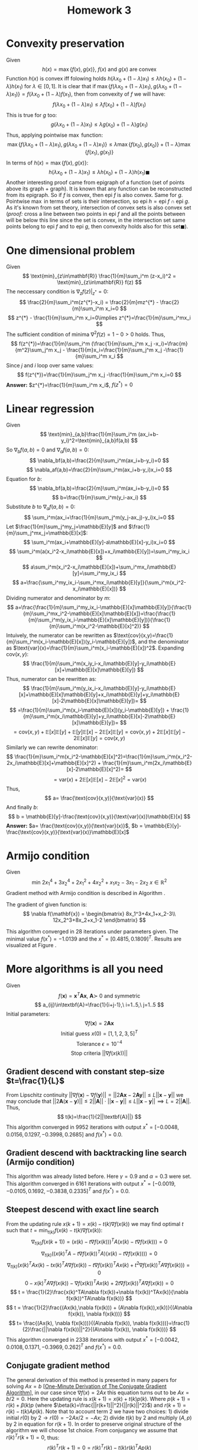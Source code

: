 #+TITLE: Homework 3 
#+LATEX_HEADER: \usepackage[left=2cm, right=2cm, bottom=2cm, top=2cm]{geometry}
#+LATEX_HEADER: \usepackage{float}
#+LATEX_HEADER: \usepackage[ruled,vlined]{algorithm2e}


* Convexity preservation
Given
\[
    h(x) = \max \{f(x),g(x)\},\ f(x)\ \text{and}\ g(x)\ \text{are convex}
\]
Function $h(x)$ is convex iff folowing holds $h(\lambda x_0 + (1-\lambda)x_1)\leq \lambda h(x_0) + (1-\lambda) h(x_1)$ for $\lambda\in[0,1]$.
It is clear that if $\max\{f(\lambda x_0 + (1-\lambda)x_1), g(\lambda x_0 + (1-\lambda)x_1)\}=f(\lambda x_0 + (1-\lambda)f(x_1)$, then from convexity of $f$ we will have:
\[
    f(\lambda x_0 + (1-\lambda)x_1)\leq \lambda f(x_0) + (1-\lambda) f(x_1)
\]
This is true for $g$ too:
\[
    g(\lambda x_0 + (1-\lambda)x_1)\leq \lambda g(x_0) + (1-\lambda) g(x_1)
\]
Thus, applying pointwise $\max$ function:
\[
    \max \{f(\lambda x_0 + (1-\lambda)x_1),g(\lambda x_0 + (1-\lambda)x_1)\}\leq\lambda\max\{f(x_0),g(x_0)\} + (1-\lambda)\max\{f(x_1),g(x_1)\}
\]
In terms of $h(x)=\max\{f(x),g(x)\}$:
\[
    h(\lambda x_0 + (1-\lambda)x_1)\leq\lambda h(x_0)+ (1-\lambda)h(x_1)\blacksquare
\]
Another interesting proof came from epigraph of a function (set of points above its graph + graph). It is known that any function can be reconstructed from its epigraph. So if $f$ is convex, then $\text{epi}\ f$ is also convex. Same for $g$. Pointwise $\max$ in terms of sets is their intersection, so $\text{epi}\ h = \text{epi}\ f \cap \text{epi}\ g$. As it's known from set theory, intersection of convex sets is also convex set (/proof:/ cross a line between two points in $\text{epi}\ f$ and all the points between will be below this line since the set is convex, in the intersection set same points belong to $\text{epi}\ f$ and to $\text{epi}\ g$, then convexity holds also for this set$\blacksquare$).
* One dimensional problem 
Given
\[
    \text{min}_{z\in\mathbf{R}} \frac{1}{m}\sum_i^m (z-x_i)^2 = \text{min}_{z\in\mathbf{R}} f(z)
\]
The neccessary condition is $\nabla_z f(z)|_{z^{*}}=0$:
\[
    \frac{2}{m}\sum_i^m(z^{*}-x_i) = \frac{2}{m}mz^{*} - \frac{2}{m}\sum_i^m x_i=0
\]
\[
    z^{*} - \frac{1}{m}\sum_i^m x_i=0\implies z^{*}=\frac{1}{m}\sum_i^mx_i
\]
The sufficient condition of minima $\nabla^2 f(z)=1-0>0$ holds. Thus,
\[
f(z^{*})=\frac{1}{m}\sum_i^m (\frac{1}{m}\sum_j^m x_j -x_i)=\frac{m}{m^2}\sum_j^m x_j - \frac{1}{m}x_i=\frac{1}{m}\sum_j^m x_j -\frac{1}{m}\sum_i^m x_i
\]
Since $j$ and $i$ loop over same values:
\[
f(z^{*})=\frac{1}{m}\sum_j^m x_j -\frac{1}{m}\sum_i^m x_i=0
\]
*Answer:* $z^{*}=\frac{1}{m}\sum_i^m x_i$, $f(z^{*})=0$
* Linear regression
Given
\[
    \text{min}_{a,b}\frac{1}{m}\sum_i^m (ax_i+b-y_i)^2=\text{min}_{a,b}f(a,b)
\]
So $\nabla_b f(a,b) = 0$ and $\nabla_a f(a,b)=0$:
\[
    \nabla_bf(a,b)=\frac{2}{m}\sum_i^m(ax_i+b-y_i)=0
\]
\[
    \nabla_af(a,b)=\frac{2}{m}\sum_i^m(ax_i+b-y_i)x_i=0
\]
Equation for $b$:
\[
    \nabla_bf(a,b)=\frac{2}{m}\sum_i^m(ax_i+b-y_i)=0
\]
\[
    b=\frac{1}{m}\sum_i^m(y_i-ax_i)
\]
Substitute $b$ to $\nabla_af(a,b)=0$:
\[
    \sum_i^m(ax_i+\frac{1}{m}\sum_j^m(y_j-ax_j)-y_i)x_i=0
\]
Let $\frac{1}{m}\sum_j^my_j=\mathbb{E}[y]$ and $\frac{1}{m}\sum_j^mx_j=\mathbb{E}[x]$:
\[
    \sum_i^m(ax_i+\mathbb{E}[y]-a\mathbb{E}[x]-y_i)x_i=0
\]
\[
    \sum_i^m(a(x_i^2-x_i\mathbb{E}[x])+x_i\mathbb{E}[y])=\sum_i^my_ix_i
\]
\[
    a\sum_i^m(x_i^2-x_i\mathbb{E}[x])+\sum_i^mx_i\mathbb{E}[y]=\sum_i^my_ix_i
\]
\[
    a=\frac{\sum_i^my_ix_i-\sum_i^mx_i\mathbb{E}[y]}{\sum_i^m(x_i^2-x_i\mathbb{E}[x])}
\]
Dividing numerator and denominator by $m$:
\[
    a=\frac{\frac{1}{m}\sum_i^my_ix_i-\mathbb{E}[x]\mathbb{E}[y]}{\frac{1}{m}\sum_i^mx_i^2-\mathbb{E}[x]\mathbb{E}[x]}=\frac{\frac{1}{m}\sum_i^m(y_ix_i-\mathbb{E}[x]\mathbb{E}[y])}{\frac{1}{m}\sum_i^m(x_i^2-\mathbb{E}[x]^2)}
\]
Intuively, the numerator can be rewritten as $\text{cov}(x,y)=\frac{1}{m}\sum_i^m(x_i-\mathbb{E}[x])(y_i-\mathbb{E}[y])$, and the denominator as $\text{var}(x)=\frac{1}{m}\sum_i^m(x_i-\mathbb{E}[x])^2$. Expanding $\text{cov}(x,y)$:
\[
   \frac{1}{m}\sum_i^m(x_iy_i-x_i\mathbb{E}[y]-y_i\mathbb{E}[x]+\mathbb{E}[x]\mathbb{E}[y]) 
\]
Thus, numerator can be rewritten as:
\[
    \frac{1}{m}\sum_i^m(y_ix_i-x_i\mathbb{E}[y]-y_i\mathbb{E}[x]+\mathbb{E}[x]\mathbb{E}[y]+x_i\mathbb{E}[y]+y_i\mathbb{E}[x]-2\mathbb{E}[x]\mathbb{E}[y])=
\]
\[
=\frac{1}{m}\sum_i^m(x_i-\mathbb{E}[x])(y_i-\mathbb{E}[y]) + \frac{1}{m}\sum_i^m(x_i\mathbb{E}[y]+y_i\mathbb{E}[x]-2\mathbb{E}[x]\mathbb{E}[y])=
\]
\[
=\text{cov}(x,y)+ \mathbb{E}[x]\mathbb{E}[y]+\mathbb{E}[y]\mathbb{E}[x]-2\mathbb{E}[x]\mathbb{E}[y]=\text{cov}(x,y)+2\mathbb{E}[x]\mathbb{E}[y]-2\mathbb{E}[x]\mathbb{E}[y]=\text{cov}(x,y)
\]
Similarly we can rewrite denominator:
\[
    \frac{1}{m}\sum_i^m(x_i^2-\mathbb{E}[x]^2)=\frac{1}{m}\sum_i^m(x_i^2-2x_i\mathbb{E}[x]+\mathbb{E}[x]^2) + \frac{1}{m}\sum_i^m(2x_i\mathbb{E}[x]-2\mathbb{E}[x]^2)=
\]
\[
=\text{var}(x)+2\mathbb{E}[x]\mathbb{E}[x]-2\mathbb{E}[x]^2=\text{var}(x) 
\]
Thus,
\[
    a= \frac{\text{cov}(x,y)}{\text{var}(x)}
\]
And finally $b$:
\[
    b = \mathbb{E}[y]-\frac{\text{cov}(x,y)}{\text{var}(x)}\mathbb{E}[x]
\]
*Answer:* $a= \frac{\text{cov}(x,y)}{\text{var}(x)}$, $b = \mathbb{E}[y]-\frac{\text{cov}(x,y)}{\text{var}(x)}\mathbb{E}[x]$
* Armijo condition
Given
\[
    \text{min}\ 2x_1^4+3x_2^4+2x_1^2+4x_2^2+x_1x_2-3x_1-2x_2\ x\in\mathbb{R}^2
\]
Gradient method with Armijo condition is described in Algorithm \ref{alg:armijo}.

\begin{algorithm}[H]
\SetAlgoLined
$x(0)=[0,0]^T$ - initial guess\; 
$f$ - objective function\;
$L^0$ - initial norm of the gradient\;
$\epsilon=10^{-3}$ - tolerance\;
$\hat{t}\leftarrow 1$ - initial step-size for inexact line search algorihm\;
$\gamma\leftarrow 0.9$ - step-size decay\;
$\alpha\leftarrow 0.1$ \;
 \While{$L(k)$ > $\epsilon$}{
    $t\leftarrow \hat{t}$\;
    $p(k)\leftarrow -\nabla f(x(k))$\;
    \While{$f(x(k) + tp(k)) > f(x(k)) + \alpha t (\nabla f(x(k)), p(k))$}{
        $t\leftarrow\gamma t$ \;
    }
$x(k+1)\leftarrow x(k) - t\nabla f(x(k))$ \;
$L(k+1)\leftarrow ||\nabla f(x(k+1))||$ \;
}
\KwResult{$x(k+1)$}
\caption{Steepest-descend with inexact line search under Armijo condition}
\label{alg:armijo}
\end{algorithm}

The gradient of given function is:
\[
    \nabla f(\mathbf{x}) = \begin{bmatrix}
    8x_1^3+4x_1+x_2-3\\
    12x_2^3+8x_2+x_1-2
    \end{bmatrix}
\]

This algorithm converged in 28 iterations under parameters given. The minimal value $f(x^{*})=-1.0139$ and the $x^{*}=[0.4815, 0.1809]^T$. Results are visualized at Figure \ref{fig:armijo}.

\begin{figure}[!h]
\centering
\includegraphics[width=8cm]{./images/p5.png}
\caption{Iterative solution of the Algorithm \ref{alg:armijo}}
\label{fig:armijo}
\end{figure}

* More algorithms is all you need
Given
\[
    f(\textbf{x})=\textbf{x}^T\textbf{A}\textbf{x},\ \textbf{A}\succ\ \text{0 and symmetric}
\]
\[
    a_{ij}\in\textbf{A}=\frac{1}{i+j-1},\ i=1..5,\ j=1..5
\]
Initial parameters:
\[
\nabla f(\textbf{x})=2\textbf{Ax}
\]
\[
    \text{Initial guess}\ x(0)=[1,1,2,3,5]^T
\]
\[
    \text{Tolerance}\ \epsilon = 10^{-4}
\]
\[
    \text{Stop criteria}\ ||\nabla f(x(k))|| 
\]
** Gradient descend with constant step-size $t=\frac{1}{L}$
From Lipschitz continuity $||\nabla f(\textbf{x}) - \nabla f(\textbf{y})||=||2\textbf{Ax}-2\textbf{Ay}||\leq L ||\textbf{x}-\textbf{y}||$ we may conclude that $||2\textbf{A}(\textbf{x}-\textbf{y})||\leq 2||\textbf{A}||\cdot||\textbf{x}-\textbf{y}||\leq L||\textbf{x}-\textbf{y}||\implies L=2||\textbf{A}||$. Thus,
\[
    t(k)=\frac{1}{2||\textbf{A}||}
\]
This algorithm converged in 9952 iterations with output $x^{*}= [-0.0048,0.0156,  0.1297, -0.3998,  0.2685]$ and $f(x^{*})=0.0$.
** Gradient descend with backtracking line search (Armijo condition) 
This algorithm \ref{alg:armijo} was already listed before. Here $\gamma=0.9$ and $\alpha=0.3$ were set. This algorithm converged in 6161 iterations with output $x^{*}= [-0.0019, -0.0105,  0.1692, -0.3838,  0.2335]^T$ and $f(x^{*})=0.0$.
** Steepest descend with exact line search
From the updating rule $x(k+1)=x(k)-t(k)\nabla f(x(k))$ we may find optimal $t$ such that $t=\text{min}_{t(k)} f(x(k)-t(k)\nabla f(x(k))$:
\[
    \nabla_{t(k)} f(x(k+1)) = (x(k)-t\nabla f(x(k)))^TA(x(k)-t\nabla f(x(k)))=0
\]
\[
    \nabla_{t(k)} ((x(k)^TA-t\nabla f(x(k))^TA)(x(k)-t\nabla f(x(k))))=0
\]
\[
    \nabla_{t(k)} (x(k)^TAx(k)-tx(k)^TA\nabla f(x(k))-t\nabla f(x(k))^TAx(k)+t^2\nabla f(x(k))^TA\nabla f(x(k)))=0
\]
\[
    0 - x(k)^TA\nabla f(x(k)) - \nabla f(x(k))^TAx(k) + 2t\nabla f(x(k))^TA\nabla f(x(k))=0
\]
\[
    t = \frac{1}{2}\frac{x(k)^TA\nabla f(x(k))+\nabla f(x(k))^TAx(k)}{\nabla f(x(k))^TA\nabla f(x(k))}
\]
\[
    t = \frac{1}{2}\frac{(Ax(k),\nabla f(x(k))) + (A\nabla f(x(k)),x(k))}{(A\nabla f(x(k)), \nabla f(x(k)))}
\]
\[
    t= \frac{(Ax(k), \nabla f(x(k)))}{(A\nabla f(x(k)), \nabla f(x(k)))}=\frac{1}{2}\frac{||\nabla f(x(k))||^2}{(A\nabla f(x(k)), \nabla f(x(k)))}
\]
This algorithm converged in 2338 iterations with output $x^{*}= [-0.0042, 0.0108,  0.1371, -0.3969,  0.262]^T$ and $f(x^{*})=0.0$.
** Conjugate gradient method
The general derivation of this method is presented in many papers for solving $Ax=b$ [\href{https://arxiv.org/pdf/1608.08691.pdf}{One-Minute Derivation of The Conjugate Gradient Algorithm}], in our case since $\nabla f(x)=2Ax$ this equation turns out to be $Ax=b/2=0$. Here the updating rule is $x(k+1)=x(k) + t(k)p(k)$. Where $p(k+1)=r(k) + \beta(k)p$ (where $\beta(k)=\frac{||r(k+1)||^2}{||r(k)||^2}$) and $r(k+1)=r(k)-t(k)Ap(k)$. Note that to account term $2$ we have two choices: 1) divide initial $r(0)$ by $2\rightarrow r(0)=-2Ax/2=-Ax$; 2) divide $t(k)$ by $2$ and multiply $(A,p)$ by $2$ in equation for $r(k+1)$. In order to preserve original structure of the algorithm we will choose 1st choice. From conjugancy we assume that $r(k)^Tr(k+1)=0$, thus:
\[
    r(k)^Tr(k+1)=0=r(k)^Tr(k)-t(k)r(k)^TAp(k)
\]
\[
    t=\frac{r(k)^Tr(k)}{r(k)^TAp(k)}=\frac{||r(k)||^2}{(Ap(k),r(k))}
\]
This algorithm converged in 4 iterations with output $x^{*}=  [ 0.0029, -0.0556,  0.241,  -0.3653,  0.1791]^T$ and $f(x^{*})=0.0$.
** Heavy-Ball method
Here the updating rule is as follows: $x(k+1)=x(k)-t(k)\nabla f(x(k)) +\beta(k)(x(k)-x(k-1))$ with momentum term $\beta(k)(x(k)-x(k-1))$. Here some restrictions $0<t(k)<\frac{2(1+\beta(k))}{L}$, $0\leq\beta(k)<1$. More precisely, $\beta(k)$ and $\alpha$ from $t(k)=\alpha\frac{2(1+\beta(k))}{L}$ are tunable. After gridsearch $\beta(k)=0.9217$ and $t(k)=0.9986$ ($\alpha=0.8143$). 
This algorithm converged in 251 iterations with output $x^{*}=   [-0.0037,  0.0072,  0.143 , -0.3954, 0.2578]^T$ and $f(x^{*})=0.0$.
** Nesterov Fast Gradient method
Here $x(k+1)=y-t(k)\nabla f(y)$, where point $y=(1-\theta(k))x(k)+\theta(k)v(k)$ with $v(k+1)=x(k)+\frac{1}{\theta(k)}(x(k+1)-x(k))$. $\theta(k)$ is chosen such that $\frac{1-\theta(k)}{\theta(k)^2}t(k)\leq\frac{t(k-1)}{\theta(k-1)^2}$. Idea of an algorithm was taken from \href{http://www.damtp.cam.ac.uk/user/hf323/M19-OPT/lecture5.pdf}{this source}. Algorithm implemented for $t(k)=\frac{1}{L}$.
This algorithm converged in 1381 iterations with output $x^{*}=    [-0.0048,  0.0156,  0.1298, -0.3998,  0.2684]^T$ and $f(x^{*})=0.0$.
** Summary
The notebook is available on github:

\href{https://github.com/arx7ti/optimization-course/blob/main/Homework3.ipynb}{https://github.com/arx7ti/optimization-course/blob/main/Homework3.ipynb}.

From Figure \ref{fig:conv} we may conclude that such methods as Conjugate Gradients, Heavy-Ball and Nesterov fast gradient have better performances than the others. Quick convergance of Heavy-Ball algorihm is due to the momentum term which scales down the previous step, that helps in control of oscillations. The success of the conjugate gradient is that it decomposes search direction into orthogonal components, this possible for convex problems, thus, quick convergancy is guaranteed, whereas not neccessarly for non-convex problems. As for Nesterov method this is second-order method, thus it converges in $\mathcal{O}(\frac{1}{k^2})$.

\begin{figure}[!h]
\centering
\includegraphics[width=17cm]{./images/convplot.png}
\caption{Convergence curves for each method}
\label{fig:conv}
\end{figure}

